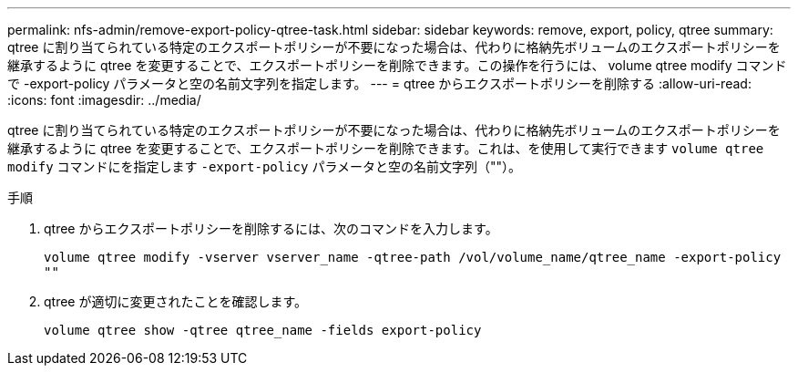 ---
permalink: nfs-admin/remove-export-policy-qtree-task.html 
sidebar: sidebar 
keywords: remove, export, policy, qtree 
summary: qtree に割り当てられている特定のエクスポートポリシーが不要になった場合は、代わりに格納先ボリュームのエクスポートポリシーを継承するように qtree を変更することで、エクスポートポリシーを削除できます。この操作を行うには、 volume qtree modify コマンドで -export-policy パラメータと空の名前文字列を指定します。 
---
= qtree からエクスポートポリシーを削除する
:allow-uri-read: 
:icons: font
:imagesdir: ../media/


[role="lead"]
qtree に割り当てられている特定のエクスポートポリシーが不要になった場合は、代わりに格納先ボリュームのエクスポートポリシーを継承するように qtree を変更することで、エクスポートポリシーを削除できます。これは、を使用して実行できます `volume qtree modify` コマンドにを指定します `-export-policy` パラメータと空の名前文字列（""）。

.手順
. qtree からエクスポートポリシーを削除するには、次のコマンドを入力します。
+
`volume qtree modify -vserver vserver_name -qtree-path /vol/volume_name/qtree_name -export-policy ""`

. qtree が適切に変更されたことを確認します。
+
`volume qtree show -qtree qtree_name -fields export-policy`



